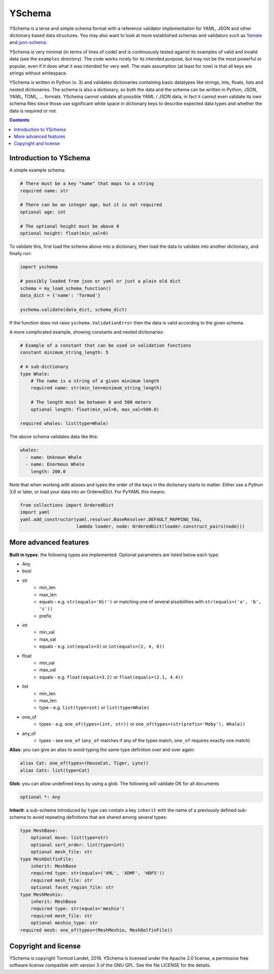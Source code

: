 YSchema
=======

YSchema is a terse and simple schema format with a reference validator
implementation for YAML, JSON and other dictionary based data structures.
You may also want to look at more established schemas and validators such as
Yamale_ and json-schema_.

.. _Yamale: https://github.com/23andMe/Yamale
.. _json-schema: http://json-schema.org

YSchema is very minimal (in terms of lines of code) and is continuously tested
against its examples of valid and invalid data (see the ``examples``
directory). The code works nicely for its intended purpose, but may not be the
most powerful or popular, even if it does what it was intended for very well.
The main assumption (at least for now) is that all keys are strings without
whitespace.

YSchema is written in Python (v. 3) and validates dictionaries containing basic
datatypes like strings, ints, floats, lists and nested dictionaries. The schema
is also a dictionary, so both the data and the schema can be written in Python,
JSON, YAML, TOML, ... formats. YSchema cannot validate all possible YAML / JSON
data, in fact it cannot even validate its own schema files since those use
significant white space in dictionary keys to describe expected data types and
whether the data is required or not.

.. contents::


Introduction to YSchema
-----------------------

A simple example schema:

.. code:: yaml

    # There must be a key "name" that maps to a string
    required name: str
    
    # There can be an integer age, but it is not required
    optional age: int
    
    # The optional height must be above 0
    optional height: float(min_val=0)

To validate this, first load the schema above into a dictionary, then load the
data to validate into another dictionary, and finally run:

.. code:: python

    import yschema
    
    # possibly loaded from json or yaml or just a plain old dict
    schema = my_load_schema_function()
    data_dict = {'name': 'Tormod'}
    
    yschema.validate(data_dict, schema_dict)

If the function does not raise ``yschema.ValidationError`` then the data is
valid according to the given schema.

A more complicated example, showing constants and nested dictionaries:

.. code:: yaml

    # Example of a constant that can be used in validation functions
    constant minimum_string_length: 5
    
    # A sub-dictionary
    type Whale: 
        # The name is a string of a given minimum length
        required name: str(min_len=minimum_string_length)
        
        # The length must be between 0 and 500 meters
        optional length: float(min_val=0, max_val=500.0)
    
    required whales: list(type=Whale)

The above schema validates data like this:

.. code:: yaml

    whales:
      - name: Unknown Whale
      - name: Enormous Whale
        length: 200.0

Note that when working with aliases and types the order of the keys in the
dictionary starts to matter. Either use a Python 3.6 or later, or load your
data into an OrderedDict. For PyYAML this means:

.. code:: python

    from collections import OrderedDict
    import yaml
    yaml.add_constructor(yaml.resolver.BaseResolver.DEFAULT_MAPPING_TAG,
                         lambda loader, node: OrderedDict(loader.construct_pairs(node)))

More advanced features
----------------------

**Built in types**: the following types are implemented. Optional parameters
are listed below each type:

* Any
* bool
* str
    - min_len
    - max_len
    - equals - e.g. ``str(equals='Hi!')`` or matching one of several
      pissibilities with ``str(equals=('a', 'b', 'c'))``
    - prefix
* int
    - min_val
    - max_val
    - equals - e.g. ``int(equals=3)`` or ``int(equals=(2, 4, 6))``
* float
    - min_val
    - max_val
    - equals - e.g. ``float(equals=3.2)`` or ``float(equals=(2.1, 4.4))``
* list
    - min_len
    - max_len
    - type - e.g. ``list(type=int)`` or ``list(type=Whale)``
* one_of
    - types - e.g. ``one_of(types=(int, str))`` or
      ``one_of(types=(str(prefix='Moby'), Whale))``
* any_of
    - types - see ``one_of`` (``any_of`` matches if any of the types match, 
      ``one_of`` requires exactly one match)

**Alias**: you can give an alias to avoid typing the same type definition over
and over again:

.. code:: yaml

    alias Cat: one_of(types=(HouseCat, Tiger, Lynx))
    alias Cats: list(type=Cat)

**Glob**: you can allow undefined keys by using a glob. The following will
validate OK for all documents

.. code:: yaml

    optional *: Any

**Inherit**: a sub-schema introduced by ``type`` can contain a key ``inherit``
with the name of a previously defined sub-schema to avoid repeating 
definitions that are shared among several types:

.. code:: yaml

    type MeshBase:
        optional move: list(type=str)
        optional sort_order: list(type=int)
        optional mesh_file: str
    type MeshDolfinFile:
        inherit: MeshBase
        required type: str(equals=('XML', 'XDMF', 'HDF5'))
        required mesh_file: str
        optional facet_region_file: str
    type MeshMeshio:
        inherit: MeshBase
        required type: str(equals='meshio')
        required mesh_file: str
        optional meshio_type: str
    required mesh: one_of(types=(MeshMeshio, MeshDolfinFile))
 

Copyright and license
---------------------

YSchema is copyright Tormod Landet, 2018. YSchema is licensed under the Apache
2.0 license, a permissive free software license compatible with version 3 of
the GNU GPL. See the file LICENSE for the details.
